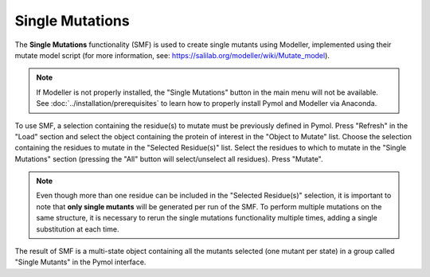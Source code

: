 .. _Single Mutations:

Single Mutations
================

The **Single Mutations** functionality (SMF) is used to create single mutants using Modeller, implemented using their mutate model script (for more information, see: https://salilab.org/modeller/wiki/Mutate_model).

.. note::

    If Modeller is not properly installed, the "Single Mutations" button in the main menu will not be available. See :doc:`../installation/prerequisites` to learn how to properly install Pymol and Modeller via Anaconda.

To use SMF, a selection containing the residue(s) to mutate must be previously defined in Pymol. Press "Refresh" in the "Load" section and select the object containing the protein of interest in the "Object to Mutate" list. Choose the selection containing the residues to mutate in the "Selected Residue(s)" list. Select the residues to which to mutate in the "Single Mutations" section (pressing the "All" button will select/unselect all residues). Press "Mutate".

.. note::

    Even though more than one residue can be included in the "Selected Residue(s)" selection, it is important to note that **only single mutants** will be generated per run of the SMF. To perform multiple mutations on the same structure, it is necessary to rerun the single mutations functionality multiple times, adding a single substitution at each time.

.. image:: /_static/images/Single_Mutations/Single_mutations.png
    :alt: An example image
    :width: 100%
    :align: center

The result of SMF is a multi-state object containing all the mutants selected (one mutant per state) in a group called "Single Mutants" in the Pymol interface.
